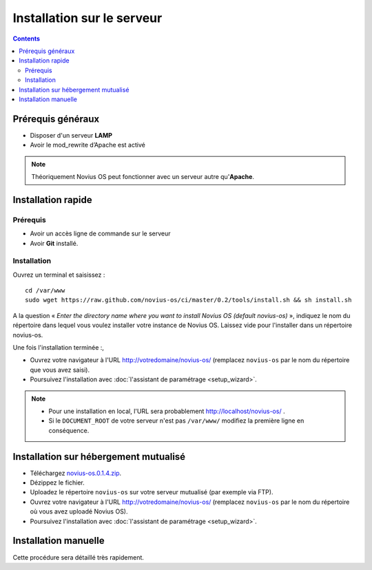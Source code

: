 Installation sur le serveur
###########################

.. contents::
	:depth: 2

Prérequis généraux
******************

* Disposer d'un serveur **LAMP**
* Avoir le mod_rewrite d’Apache est activé

.. note::

	Théoriquement Novius OS peut fonctionner avec un serveur autre qu'**Apache**.

Installation rapide
*******************

Prérequis
---------

* Avoir un accès ligne de commande sur le serveur
* Avoir **Git** installé.

Installation
------------

Ouvrez un terminal et saisissez :

::

    cd /var/www
    sudo wget https://raw.github.com/novius-os/ci/master/0.2/tools/install.sh && sh install.sh

A la question « *Enter the directory name where you want to install Novius OS (default novius-os)* »,
indiquez le nom du répertoire dans lequel vous voulez installer votre instance de Novius OS.
Laissez vide pour l'installer dans un répertoire novius-os.

Une fois l'installation terminée :,

* Ouvrez votre navigateur à l'URL http://votredomaine/novius-os/ (remplacez ``novius-os`` par le nom du répertoire que vous avez saisi).
* Poursuivez l'installation avec :doc:`l'assistant de paramétrage <setup_wizard>`.

.. note::

	* Pour une installation en local, l'URL sera probablement http://localhost/novius-os/ .
	* Si le ``DOCUMENT_ROOT`` de votre serveur n'est pas ``/var/www/`` modifiez la première ligne en conséquence.

Installation sur hébergement mutualisé
**************************************

* Téléchargez  `novius-os.0.1.4.zip <http://nova.li/nos-014>`_.
* Dézippez le fichier.
* Uploadez le répertoire ``novius-os`` sur votre serveur mutualisé (par exemple via FTP).
* Ouvrez votre navigateur à l'URL http://votredomaine/novius-os/ (remplacez ``novius-os`` par le nom du répertoire où vous avez uploadé Novius OS).
* Poursuivez l'installation avec :doc:`l'assistant de paramétrage <setup_wizard>`.


Installation manuelle
*********************

Cette procédure sera détaillé très rapidement.
